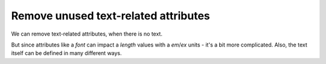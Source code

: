 Remove unused text-related attributes
-------------------------------------

We can remove text-related attributes, when there is no text.

But since attributes like a `font` can impact a `length` values with a `em`/`ex` units
- it's a bit more complicated. Also, the text itself can be defined in many different ways.

.. GEN_TABLE
.. BEFORE
.. <svg>
..   <circle fill="green" font="Verdana"
..           cx="50" cy="50" r="45"/>
..   <text y="30" x="30" font-size="14pt">
..     Text
..   </text>
.. </svg>
.. AFTER
.. <svg>
..   <circle fill="green"
..           cx="50" cy="50" r="45"/>
..   <text y="30" x="30" font-size="14pt">
..     Text
..   </text>
.. </svg>
.. END
